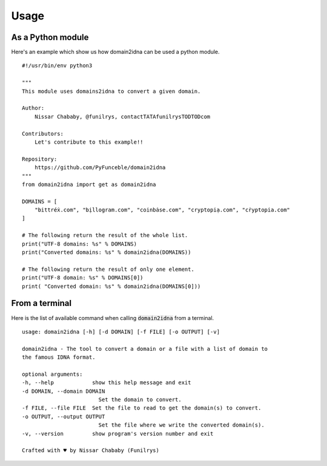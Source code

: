 Usage
=====

As a Python module
------------------

Here's an example which show us how domain2idna can be used a python module.

::

    #!/usr/bin/env python3

    """
    This module uses domains2idna to convert a given domain.

    Author:
        Nissar Chababy, @funilrys, contactTATAfunilrysTODTODcom

    Contributors:
        Let's contribute to this example!!

    Repository:
        https://github.com/PyFunceble/domain2idna
    """
    from domain2idna import get as domain2idna

    DOMAINS = [
        "bittréẋ.com", "bịllogram.com", "coinbȧse.com", "cryptopiạ.com", "cṙyptopia.com"
    ]

    # The following return the result of the whole list.
    print("UTF-8 domains: %s" % DOMAINS)
    print("Converted domains: %s" % domain2idna(DOMAINS))

    # The following return the result of only one element.
    print("UTF-8 domain: %s" % DOMAINS[0])
    print( "Converted domain: %s" % domain2idna(DOMAINS[0]))

From a terminal
---------------

Here is the list of available command when calling :code:`domain2idna` from a terminal.

::

    usage: domain2idna [-h] [-d DOMAIN] [-f FILE] [-o OUTPUT] [-v]

    domain2idna - The tool to convert a domain or a file with a list of domain to
    the famous IDNA format.

    optional arguments:
    -h, --help            show this help message and exit
    -d DOMAIN, --domain DOMAIN
                            Set the domain to convert.
    -f FILE, --file FILE  Set the file to read to get the domain(s) to convert.
    -o OUTPUT, --output OUTPUT
                            Set the file where we write the converted domain(s).
    -v, --version         show program's version number and exit

    Crafted with ♥ by Nissar Chababy (Funilrys)